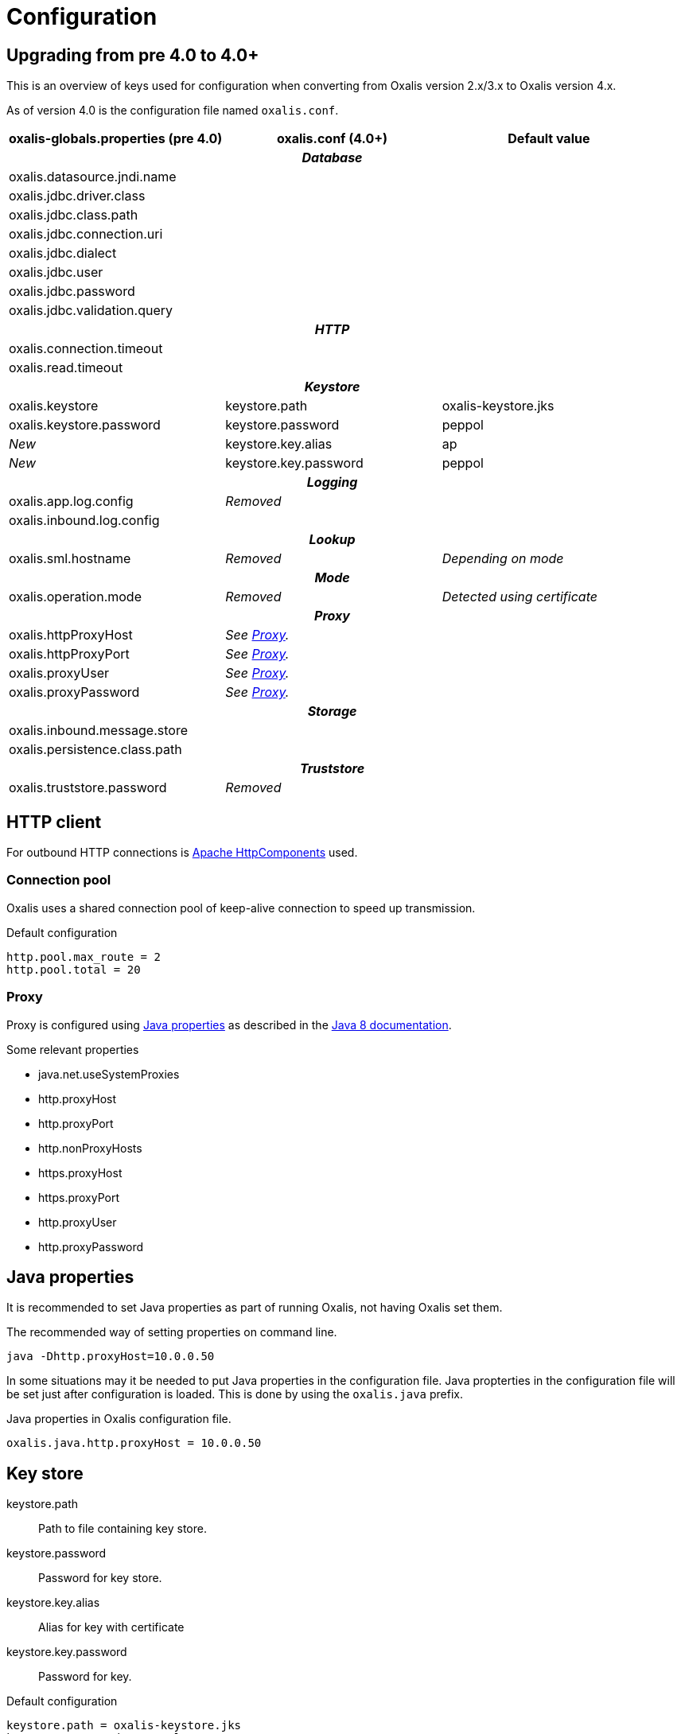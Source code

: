 = Configuration

== Upgrading from pre 4.0 to 4.0+

This is an overview of keys used for configuration when converting from Oxalis version 2.x/3.x to Oxalis version 4.x.

As of version 4.0 is the configuration file named ```oxalis.conf```.

[cols="3*",options="header"]
|===
| oxalis-globals.properties (pre 4.0)
| oxalis.conf (4.0+)
| Default value

3+h| _Database_

| oxalis.datasource.jndi.name
|
|

| oxalis.jdbc.driver.class
|
|

| oxalis.jdbc.class.path
|
|

| oxalis.jdbc.connection.uri
|
|

| oxalis.jdbc.dialect
|
|

| oxalis.jdbc.user
|
|

| oxalis.jdbc.password
|
|

| oxalis.jdbc.validation.query
|
|

3+h| _HTTP_

| oxalis.connection.timeout
|
|

| oxalis.read.timeout
|
|

3+h| _Keystore_

| oxalis.keystore
| keystore.path
| oxalis-keystore.jks

| oxalis.keystore.password
| keystore.password
| peppol

| _New_
| keystore.key.alias
| ap

| _New_
| keystore.key.password
| peppol

3+h| _Logging_

| oxalis.app.log.config
| _Removed_
|

| oxalis.inbound.log.config
|
|

3+h| _Lookup_

| oxalis.sml.hostname
| _Removed_
| _Depending on mode_

3+h| _Mode_

| oxalis.operation.mode
| _Removed_
| _Detected using certificate_

3+h| _Proxy_

| oxalis.httpProxyHost
| _See link:#_proxy[Proxy]._
|

| oxalis.httpProxyPort
| _See link:#_proxy[Proxy]._
|

| oxalis.proxyUser
| _See link:#_proxy[Proxy]._
|

| oxalis.proxyPassword
| _See link:#_proxy[Proxy]._
|

3+h| _Storage_

| oxalis.inbound.message.store
|
|

| oxalis.persistence.class.path
|
|

3+h| _Truststore_

| oxalis.truststore.password
| _Removed_
|

|===

== HTTP client

For outbound HTTP connections is link:https://hc.apache.org/[Apache HttpComponents] used.


=== Connection pool

Oxalis uses a shared connection pool of keep-alive connection to speed up transmission.

[source,conf]
.Default configuration
----
http.pool.max_route = 2
http.pool.total = 20
----

=== Proxy

Proxy is configured using link:#_java_properties[Java properties] as described in the link:https://docs.oracle.com/javase/8/docs/api/java/net/doc-files/net-properties.html[Java 8 documentation].

.Some relevant properties
* java.net.useSystemProxies
* http.proxyHost
* http.proxyPort
* http.nonProxyHosts
* https.proxyHost
* https.proxyPort
* http.proxyUser
* http.proxyPassword


== Java properties

It is recommended to set Java properties as part of running Oxalis, not having Oxalis set them.

[source,concole]
.The recommended way of setting properties on command line.
----
java -Dhttp.proxyHost=10.0.0.50
----

In some situations may it be needed to put Java properties in the configuration file. Java propterties in the configuration file will be set just after configuration is loaded. This is done by using the ```oxalis.java``` prefix.

[source,conf]
.Java properties in Oxalis configuration file.
----
oxalis.java.http.proxyHost = 10.0.0.50
----


== Key store

keystore.path::
Path to file containing key store.
keystore.password::
Password for key store.
keystore.key.alias::
Alias for key with certificate
keystore.key.password::
Password for key.

[source,conf]
.Default configuration
----
keystore.path = oxalis-keystore.jks
keystore.password = peppol
keystore.key.alias = ap
keystore.key.password = peppol
----
